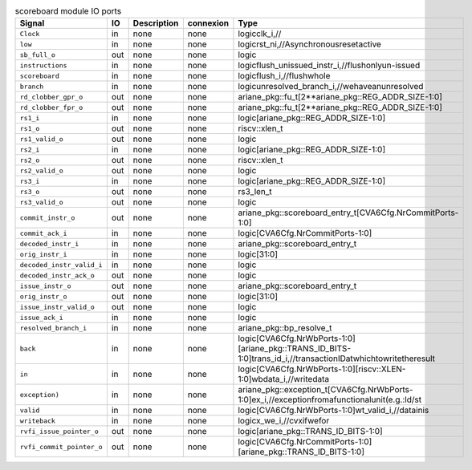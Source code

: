 ..
   Copyright 2024 Thales DIS France SAS
   Licensed under the Solderpad Hardware License, Version 2.1 (the "License");
   you may not use this file except in compliance with the License.
   SPDX-License-Identifier: Apache-2.0 WITH SHL-2.1
   You may obtain a copy of the License at https://solderpad.org/licenses/

   Original Author: Jean-Roch COULON - Thales

.. _CVA6_scoreboard_ports:

.. list-table:: scoreboard module IO ports
   :header-rows: 1

   * - Signal
     - IO
     - Description
     - connexion
     - Type

   * - ``Clock``
     - in
     - none
     - none
     - logicclk_i,//

   * - ``low``
     - in
     - none
     - none
     - logicrst_ni,//Asynchronousresetactive

   * - ``sb_full_o``
     - out
     - none
     - none
     - logic

   * - ``instructions``
     - in
     - none
     - none
     - logicflush_unissued_instr_i,//flushonlyun-issued

   * - ``scoreboard``
     - in
     - none
     - none
     - logicflush_i,//flushwhole

   * - ``branch``
     - in
     - none
     - none
     - logicunresolved_branch_i,//wehaveanunresolved

   * - ``rd_clobber_gpr_o``
     - out
     - none
     - none
     - ariane_pkg::fu_t[2**ariane_pkg::REG_ADDR_SIZE-1:0]

   * - ``rd_clobber_fpr_o``
     - out
     - none
     - none
     - ariane_pkg::fu_t[2**ariane_pkg::REG_ADDR_SIZE-1:0]

   * - ``rs1_i``
     - in
     - none
     - none
     - logic[ariane_pkg::REG_ADDR_SIZE-1:0]

   * - ``rs1_o``
     - out
     - none
     - none
     - riscv::xlen_t

   * - ``rs1_valid_o``
     - out
     - none
     - none
     - logic

   * - ``rs2_i``
     - in
     - none
     - none
     - logic[ariane_pkg::REG_ADDR_SIZE-1:0]

   * - ``rs2_o``
     - out
     - none
     - none
     - riscv::xlen_t

   * - ``rs2_valid_o``
     - out
     - none
     - none
     - logic

   * - ``rs3_i``
     - in
     - none
     - none
     - logic[ariane_pkg::REG_ADDR_SIZE-1:0]

   * - ``rs3_o``
     - out
     - none
     - none
     - rs3_len_t

   * - ``rs3_valid_o``
     - out
     - none
     - none
     - logic

   * - ``commit_instr_o``
     - out
     - none
     - none
     - ariane_pkg::scoreboard_entry_t[CVA6Cfg.NrCommitPorts-1:0]

   * - ``commit_ack_i``
     - in
     - none
     - none
     - logic[CVA6Cfg.NrCommitPorts-1:0]

   * - ``decoded_instr_i``
     - in
     - none
     - none
     - ariane_pkg::scoreboard_entry_t

   * - ``orig_instr_i``
     - in
     - none
     - none
     - logic[31:0]

   * - ``decoded_instr_valid_i``
     - in
     - none
     - none
     - logic

   * - ``decoded_instr_ack_o``
     - out
     - none
     - none
     - logic

   * - ``issue_instr_o``
     - out
     - none
     - none
     - ariane_pkg::scoreboard_entry_t

   * - ``orig_instr_o``
     - out
     - none
     - none
     - logic[31:0]

   * - ``issue_instr_valid_o``
     - out
     - none
     - none
     - logic

   * - ``issue_ack_i``
     - in
     - none
     - none
     - logic

   * - ``resolved_branch_i``
     - in
     - none
     - none
     - ariane_pkg::bp_resolve_t

   * - ``back``
     - in
     - none
     - none
     - logic[CVA6Cfg.NrWbPorts-1:0][ariane_pkg::TRANS_ID_BITS-1:0]trans_id_i,//transactionIDatwhichtowritetheresult

   * - ``in``
     - in
     - none
     - none
     - logic[CVA6Cfg.NrWbPorts-1:0][riscv::XLEN-1:0]wbdata_i,//writedata

   * - ``exception)``
     - in
     - none
     - none
     - ariane_pkg::exception_t[CVA6Cfg.NrWbPorts-1:0]ex_i,//exceptionfromafunctionalunit(e.g.:ld/st

   * - ``valid``
     - in
     - none
     - none
     - logic[CVA6Cfg.NrWbPorts-1:0]wt_valid_i,//datainis

   * - ``writeback``
     - in
     - none
     - none
     - logicx_we_i,//cvxifwefor

   * - ``rvfi_issue_pointer_o``
     - out
     - none
     - none
     - logic[ariane_pkg::TRANS_ID_BITS-1:0]

   * - ``rvfi_commit_pointer_o``
     - out
     - none
     - none
     - logic[CVA6Cfg.NrCommitPorts-1:0][ariane_pkg::TRANS_ID_BITS-1:0]

